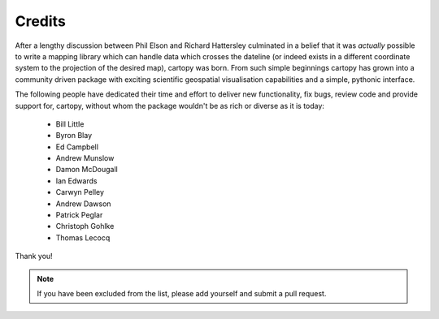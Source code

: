 .. _cartopy_credits:

Credits
=======

After a lengthy discussion between Phil Elson and Richard Hattersley culminated
in a belief that it was *actually* possible to write a mapping library which can handle data which crosses the dateline
(or indeed exists in a different coordinate system to the projection of the desired map),
cartopy was born. From such simple beginnings cartopy has grown into a community driven
package with exciting scientific geospatial visualisation capabilities and a simple, pythonic
interface.

The following people have dedicated their time and effort to deliver 
new functionality, fix bugs, review code and provide support for, cartopy, without whom
the package wouldn't be as rich or diverse as it is today:

 * Bill Little
 * Byron Blay
 * Ed Campbell
 * Andrew Munslow
 * Damon McDougall
 * Ian Edwards
 * Carwyn Pelley
 * Andrew Dawson
 * Patrick Peglar
 * Christoph Gohlke
 * Thomas Lecocq


Thank you!


.. note::

    If you have been excluded from the list, please add yourself and submit a pull request.

